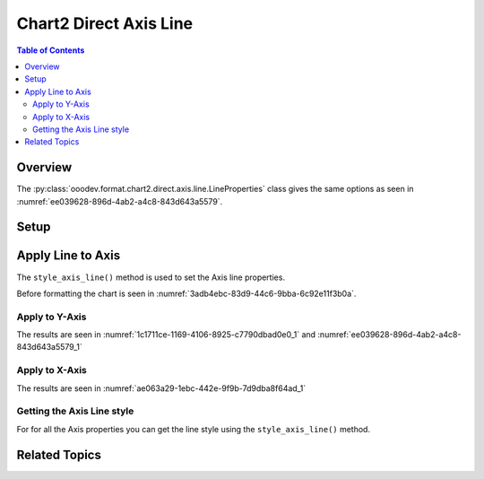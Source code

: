 .. _help_chart2_format_direct_axis_line:

Chart2 Direct Axis Line
=======================


.. contents:: Table of Contents
    :local:
    :backlinks: none
    :depth: 2

Overview
--------

The :py:class:`ooodev.format.chart2.direct.axis.line.LineProperties` class gives the same options
as seen in :numref:`ee039628-896d-4ab2-a4c8-843d643a5579`.

Setup
-----

.. tabs::

    .. code-tab:: python
        :emphasize-lines: 35,36,37

        from __future__ import annotations
        from pathlib import Path
        import uno
        from ooo.dyn.awt.gradient_style import GradientStyle
        from ooodev.calc import CalcDoc, ZoomKind
        from ooodev.utils.color import StandardColor
        from ooodev.loader.lo import Lo
        from ooodev.utils.data_type.color_range import ColorRange
        from ooodev.utils.data_type.offset import Offset

        def main() -> int:
            with Lo.Loader(connector=Lo.ConnectPipe()):
                fnm = Path.cwd() / "tmp" / "bon_voyage.ods"
                doc = CalcDoc.open_doc(fnm=fnm, visible=True)
                Lo.delay(500)
                doc.zoom(ZoomKind.ZOOM_100_PERCENT)

                sheet = doc.sheets[0]
                sheet["A1"].goto()
                chart_table = sheet.charts[0]
                chart_doc = chart_table.chart_doc
                _ = chart_doc.style_border_line(
                    color=StandardColor.GREEN_DARK2,
                    width=0.9,
                )
                _ = chart_doc.style_area_gradient(
                    step_count=0,
                    offset=Offset(41, 50),
                    style=GradientStyle.RADIAL,
                    grad_color=ColorRange(
                        StandardColor.TEAL,
                        StandardColor.YELLOW_DARK1,
                    ),
                )
                _ = chart_doc.axis_y.style_axis_line(
                    color=StandardColor.TEAL, width=0.75
                )

                Lo.delay(1_000)
                doc.close()
            return 0


        if __name__ == "__main__":
            SystemExit(main())

    .. only:: html

        .. cssclass:: tab-none

            .. group-tab:: None

Apply Line to Axis
------------------

The ``style_axis_line()`` method is used to set the Axis line properties.

Before formatting the chart is seen in :numref:`3adb4ebc-83d9-44c6-9bba-6c92e11f3b0a`.

Apply to Y-Axis
"""""""""""""""

.. tabs::

    .. code-tab:: python

        # ... other code
        _ = chart_doc.axis_y.style_axis_line(
            color=StandardColor.TEAL, width=0.75
        )

    .. only:: html

        .. cssclass:: tab-none

            .. group-tab:: None

The results are seen in :numref:`1c1711ce-1169-4106-8925-c7790dbad0e0_1` and :numref:`ee039628-896d-4ab2-a4c8-843d643a5579_1`


.. cssclass:: screen_shot

    .. _1c1711ce-1169-4106-8925-c7790dbad0e0_1:

    .. figure:: https://github.com/Amourspirit/python_ooo_dev_tools/assets/4193389/1c1711ce-1169-4106-8925-c7790dbad0e0
        :alt: Chart with Y-Axis line set
        :figclass: align-center
        :width: 450px

        Chart with Y-Axis line set

.. cssclass:: screen_shot

    .. _ee039628-896d-4ab2-a4c8-843d643a5579_1:

    .. figure:: https://github.com/Amourspirit/python_ooo_dev_tools/assets/4193389/ee039628-896d-4ab2-a4c8-843d643a5579
        :alt: Chart Y-Axis Line Dialog
        :figclass: align-center
        :width: 450px

        Chart Y-Axis Line Dialog

Apply to X-Axis
"""""""""""""""

.. tabs::

    .. code-tab:: python

        # ... other code

        # ... other code
        _ = chart_doc.axis_x.style_axis_line(
            color=StandardColor.TEAL, width=0.75
        )

    .. only:: html

        .. cssclass:: tab-none

            .. group-tab:: None

The results are seen in :numref:`ae063a29-1ebc-442e-9f9b-7d9dba8f64ad_1`


.. cssclass:: screen_shot

    .. _ae063a29-1ebc-442e-9f9b-7d9dba8f64ad_1:

    .. figure:: https://github.com/Amourspirit/python_ooo_dev_tools/assets/4193389/ae063a29-1ebc-442e-9f9b-7d9dba8f64ad
        :alt: Chart with Y-Axis line set
        :figclass: align-center
        :width: 450px

        Chart with Y-Axis line set

Getting the Axis Line style
"""""""""""""""""""""""""""

For for all the Axis properties you can get the line style using the ``style_axis_line()`` method.


.. tabs::

    .. code-tab:: python

        # ... other code
        f_style = chart_doc.axis_y.style_axis_line()
        assert f_style is not None

    .. only:: html

        .. cssclass:: tab-none

            .. group-tab:: None

Related Topics
--------------

.. seealso::

    .. cssclass:: ul-list

        - :ref:`part05`
        - :ref:`help_format_format_kinds`
        - :ref:`help_format_coding_style`
        - :ref:`help_chart2_format_direct_axis`
        - :py:class:`~ooodev.utils.lo.Lo`
        - :py:meth:`CalcSheet.dispatch_recalculate() <ooodev.calc.calc_sheet.CalcSheet.dispatch_recalculate>`
        - :py:class:`ooodev.format.chart2.direct.axis.line.LineProperties`